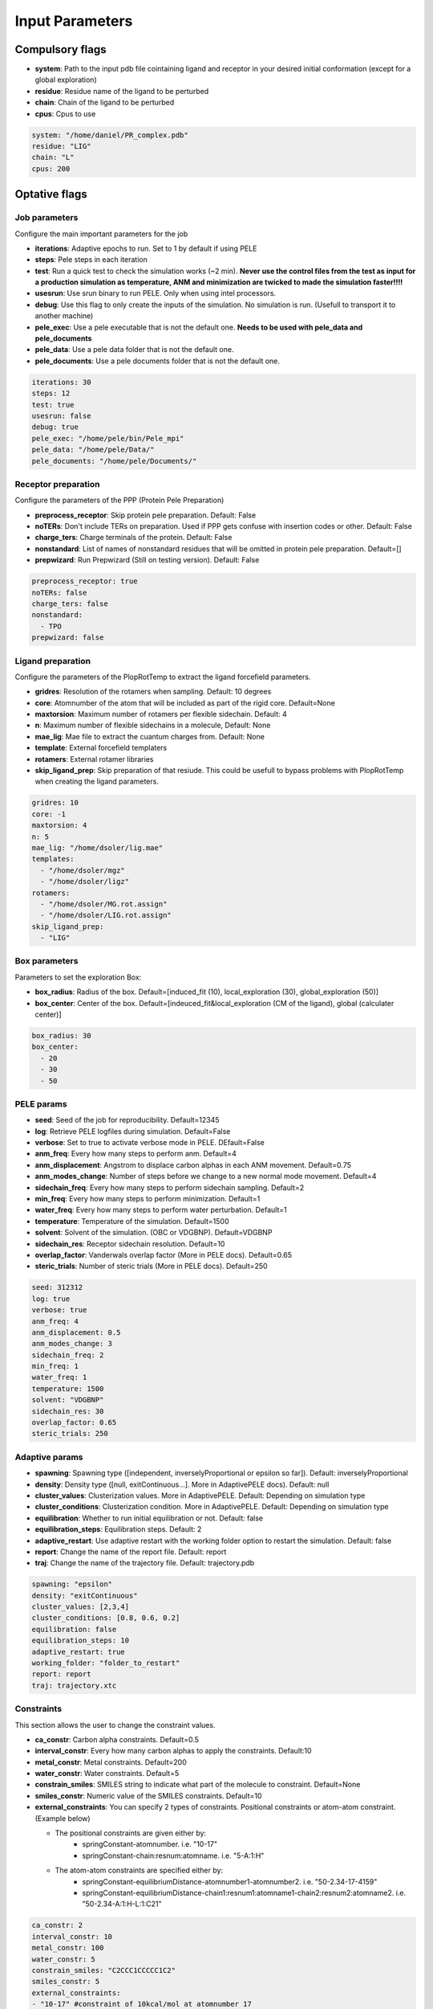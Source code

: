 Input Parameters
######################

Compulsory flags
--------------------

- **system**: Path to the input pdb file cointaining ligand and receptor in your desired initial conformation (except for a global exploration)

 
- **residue**: Residue name of the ligand to be perturbed


- **chain**: Chain of the ligand to be perturbed


- **cpus**: Cpus to use

..  code-block:: yaml

    system: "/home/daniel/PR_complex.pdb"
    residue: "LIG"
    chain: "L"
    cpus: 200


Optative flags
-------------------

Job parameters
=================

Configure the main important parameters for the job


- **iterations**: Adaptive epochs to run. Set to 1 by default if using PELE

- **steps**: Pele steps in each iteration

- **test**: Run a quick test to check the simulation works (~2 min). **Never use the control files from the test as input for a production simulation as temperature, ANM and minimization are twicked to made the simulation faster!!!!**
 
- **usesrun**: Use srun binary to run PELE. Only when using intel processors.

- **debug**: Use this flag to only create the inputs of the simulation. No simulation is run. (Usefull to transport it to another machine)

- **pele_exec**: Use a pele executable that is not the default one. **Needs to be used with pele_data and pele_documents**

- **pele_data**: Use a pele data folder that is not the default one.

- **pele_documents**: Use a pele documents folder that is not the default one.


..  code-block:: yaml

  iterations: 30
  steps: 12
  test: true
  usesrun: false
  debug: true
  pele_exec: "/home/pele/bin/Pele_mpi"
  pele_data: "/home/pele/Data/"
  pele_documents: "/home/pele/Documents/"

Receptor preparation
=======================

Configure the parameters of the PPP (Protein Pele Preparation)

- **preprocess_receptor**: Skip protein pele preparation. Default: False

- **noTERs**: Don't include TERs on preparation. Used if PPP gets confuse with insertion codes or other. Default: False

- **charge_ters**: Charge terminals of the protein. Default: False

- **nonstandard**: List of names of nonstandard residues that will be omitted in protein pele preparation. Default=[]

- **prepwizard**: Run Prepwizard (Still on testing version). Default: False

..  code-block:: yaml

  preprocess_receptor: true
  noTERs: false
  charge_ters: false
  nonstandard:
    - TPO
  prepwizard: false

Ligand preparation
======================

Configure the parameters of the PlopRotTemp to extract the ligand forcefield parameters.

- **gridres**: Resolution of the rotamers when sampling. Default: 10 degrees

- **core**: Atomnumber of the atom that will be included as part of the rigid core. Default=None

- **maxtorsion**: Maximum number of rotamers per flexible sidechain. Default: 4

- **n**: Maximum number of flexible sidechains in a molecule, Default: None

- **mae_lig**: Mae file to extract the cuantum charges from. Default: None

- **template**: External forcefield templaters

- **rotamers**: External rotamer libraries

- **skip_ligand_prep**: Skip preparation of that resiude. This could be usefull to bypass problems with PlopRotTemp when creating the ligand parameters.


..  code-block:: yaml

  gridres: 10
  core: -1
  maxtorsion: 4
  n: 5
  mae_lig: "/home/dsoler/lig.mae"
  templates:
    - "/home/dsoler/mgz"
    - "/home/dsoler/ligz"
  rotamers:
    - "/home/dsoler/MG.rot.assign"
    - "/home/dsoler/LIG.rot.assign"
  skip_ligand_prep:
    - "LIG"

Box parameters
=================

Parameters to set the exploration Box:

- **box_radius**: Radius of the box. Default=[induced_fit (10), local_exploration (30), global_exploration (50)]

- **box_center**: Center of the box. Default=[indeuced_fit&local_exploration (CM of the ligand), global (calculater center)]


..  code-block:: yaml

  box_radius: 30
  box_center: 
    - 20
    - 30
    - 50


PELE params
================

- **seed**: Seed of the job for reproducibility. Default=12345

- **log**: Retrieve PELE logfiles during simulation. Default=False

- **verbose**: Set to true to activate verbose mode in PELE. DEfault=False

- **anm_freq**: Every how many steps to perform anm. Default=4

- **anm_displacement**: Angstrom to displace carbon alphas in each ANM movement. Default=0.75

- **anm_modes_change**: Number of steps before we change to a new normal mode movement. Default=4

- **sidechain_freq**: Every how many steps to perform sidechain sampling. Default=2

- **min_freq**: Every how many steps to perform minimization. Default=1

- **water_freq**: Every how many steps to perform water perturbation. Default=1

- **temperature**: Temperature of the simulation. Default=1500

- **solvent**: Solvent of the simulation. (OBC or VDGBNP). Default=VDGBNP

- **sidechain_res**: Receptor sidechain resolution. Default=10

- **overlap_factor**: Vanderwals overlap factor (More in PELE docs). Default=0.65

- **steric_trials**: Number of steric trials (More in PELE docs). Default=250

..  code-block:: yaml

  seed: 312312
  log: true
  verbose: true
  anm_freq: 4
  anm_displacement: 0.5
  anm_modes_change: 3
  sidechain_freq: 2
  min_freq: 1
  water_freq: 1
  temperature: 1500
  solvent: "VDGBNP"
  sidechain_res: 30
  overlap_factor: 0.65
  steric_trials: 250



Adaptive params
===================

- **spawning**: Spawning type ([independent, inverselyProportional or epsilon so far]). Default: inverselyProportional

- **density**: Density type ([null, exitContinuous...]. More in AdaptivePELE docs). Default: null

- **cluster_values**: Clusterization values. More in AdaptivePELE. Default: Depending on simulation type

- **cluster_conditions**: Clusterization condition. More in AdaptivePELE. Default: Depending on simulation type

- **equilibration**: Whether to run initial equilibration or not. Default: false

- **equilibration_steps**: Equilibration steps. Default: 2
  
- **adaptive_restart**: Use adaptive restart with the working folder option to restart the simulation. Default: false

- **report**: Change the name of the report file. Default: report

- **traj**: Change the name of the trajectory file. Default: trajectory.pdb

..  code-block:: yaml

    spawning: "epsilon"
    density: "exitContinuous"
    cluster_values: [2,3,4]
    cluster_conditions: [0.8, 0.6, 0.2]
    equilibration: false
    equilibration_steps: 10
    adaptive_restart: true
    working_folder: "folder_to_restart"
    report: report
    traj: trajectory.xtc


Constraints
==================

This section allows the user to change the constraint values.

- **ca_constr**: Carbon alpha constraints. Default=0.5

- **interval_constr**: Every how many carbon alphas to apply the constraints. Default:10

- **metal_constr**: Metal constraints. Default=200

- **water_constr**: Water constraints. Default=5

- **constrain_smiles**: SMILES string to indicate what part of the molecule to constraint. Default=None

- **smiles_constr**: Numeric value of the SMILES constraints. Default=10

- **external_constraints**: You can specify 2 types of constraints. Positional constraints or atom-atom constraint. (Example below)

  - The positional constraints are given either by: 
        - springConstant-atomnumber. i.e. "10-17"
        - springConstant-chain:resnum:atomname. i.e. "5-A:1:H"

  - The atom-atom constraints are specified either by: 
        - springConstant-equilibriumDistance-atomnumber1-atomnumber2. i.e. "50-2.34-17-4159"
        - springConstant-equilibriumDistance-chain1:resnum1:atomname1-chain2:resnum2:atomname2. i.e. "50-2.34-A:1:H-L:1:C21"

..  code-block:: yaml

    ca_constr: 2
    interval_constr: 10
    metal_constr: 100
    water_constr: 5
    constrain_smiles: "C2CCC1CCCCC1C2"
    smiles_constr: 5
    external_constraints:
    - "10-17" #constraint of 10kcal/mol at atomnumber 17
    - "5-A:1:H" ##constraint of 10kcal/mol at atom with chain A residuenumber 1 and atomname H
    - "50-2.34-17-4159" #constraint of 50kcal/mol with equilibrium distance of 2.34 between atomnumbers 17 & 4159
    - "50-2.34-A:1:H-L:1:C21" #constraint of 50kcal/mol with equilibrium distance of 2.34 between atoms with respective chain resnum and atomname


WaterPerturbation
======================

Water modes
+++++++++++++++++

    - **water_exp**: Exploration of the hydratation sites of a binding site by perturbing and clusterizing a single water. More advance features will be later implemented to discriminate between "happy" and "unhappy" waters.

    - **water_lig**: Perturb one or several water molecules while exploring the conformational space of the ligand.

Example water exploration:

..  code-block:: yaml

  water_exp:
    - M:1
    - M:2

Example water ligand:

..  code-block:: yaml

    water_lig:
    - M:1
    - M:2

Simulation Parameters
++++++++++++++++++++++++

- **box_water**: Center of the box for the waters. Default: Centroid of the center of masses of all water molecules.

- **water_radius**: Radius of the water box. Default=7

- **water_trials**: Numerical trials on water perturbation. Default=10000

- **water_constr**: COM constraint applied to th water molecule after perturbation. Default=0

- **water_temp**: Temperature of the water perturbation step. Default=5000

- **water_overlap**: Overlap factor of water. Default=0.78


..  code-block:: yaml

    box_water:
    - 20
    - 30
    - 20
    water_radius: 8
    water_trials: 500
    water_constr: 0.5
    water_temp: 2000
    water_overlap: 0.5


Metrics
=============

Metrics to track along the simulation

- **atom_dist**: Calculate distance between two atomnumbers. To calculate more than one append them in column as the example below. Default=None

    - The atomdist can be specified via atomnumber i.e. 1960 or via chain:resnum:atomname i.e. A:2:CA

- **rmsd_pdb**: Calculate rmsd of the ligand to a native pdb structure


..  code-block:: yaml

    atom_dist:
        - 40
        - 1960
        - "A:2:CA"
        - "B:3:CG"
    rmsd_pdb: "/home/dsoler/native.pdb"


Analysis
=============

Run a post simulation analysis to extract plots, top poses and clusters.

- **only_analysis**: Analyse PELE simulation without running it.

- **analysis_nclust**: Numbers of clusters out of the simulation. Default: 10

- **be_column**: Column of the binding energy in the reports starting by 1. Default: 5

- **te_column**: Column of the total energy in the reports starting by 1. Default: 4

- **limit_column**: Specify the column where your external metrics start. Default: 6

- **mae**: To extract the best energy and cluster poses as .mae files with the metrics as properties (schrodinger need it). Default: false

- **analysis**: Whether to run or not the analysis at the end of the simulation. Default: true

..  code-block:: yaml

    only_analysis: true
    be_column: 5
    te_column: 4
    limit_column: 6
    mae: true

Output
==========

Configure the output

- **working_folder**: Name of the main working folder where to store the processed input, control files and the simulation folder. Default="resname_Pele_X" where X is a number.

- **output**: Output folder of the simulation. Default=output

..  code-block:: yaml

    working_folder: "NOR_solvent_OBC"
    output: "output_sim"


Automatic Modes
--------------------

Automatically configures all control file options to a standard job chosen beween
induce fit, local exploration, bias exploration, exit path and global exploration


Induced fit_fast
==================

- **induced_fit_fast**: Run a short induced fit AdaptivePELE simulation paramaters by setting the center of the box in the
  cm of the ligand, a box radius of 10A, small rotations and translations and a high number of 
  steric clashes and sidechain predition frequency. Usefull to refine docking poses, and search
  new conformations within the same binding site.

..  code-block:: yaml

  induced_fit_fast: true

Induced fit_exhaustive
========================

- **induced_fit_exhaustive**: Run a long induced fit PELE simulation paramaters by setting the center of the box in the
  cm of the ligand, a box radius of 10A, small rotations and translations and a high number of 
  steric clashes and sidechain predition frequency. Usefull to refine docking poses, and search
  new conformations within the same binding site.

..  code-block:: yaml

  induced_fit_exhaustive: true


Rescoring
============

Simulation to refine around an initial conformation. Not looking to find a new binding mode but to minimize
the actual one.

..  code-block:: yaml

  rescoring: true

Local Exploration
=====================

- **out_in**: Local exploration to move the ligand from the bulk to the binding site. The box center set on the 
  center of mass of the ligand with a radius of 30A, steering 1 50% of the times, and a slight bias towards binding energies.
  Useful when no docking is possible in the binding site and you need to open up the pocket.

..  code-block:: yaml

  out_in: true

Biased
=========

- **bias**: Bias exploration towards the indicated bias column. The box center is set on the center of mass of the ligand with
  a radius of 30A, and a bias towards the chosen metric is set. An epsilon fraction of processors are distributed proportionally to the value of a metric, and the rest are inverselyProportional distributed. Therefore, the **epsilon** value controls fraction of the processors that will be assigned according to the selected metric in **biascolumn**


..  code-block:: yaml

  bias: true
  epsilon: 0.5
  bias_column: 5 (starting by 1 on the reports)

Exit path
==============

- **in_out**: Explore the dissociative path of a molecule. At each step the box is center on the most exterior cluster
  and there is a bias towards higher values of SASA. This type accepts a **exit_metric** which represents a column in the report file, an **exit_value** which represents a value for the metric and a **exit_condition** parameter which can be either “<” or “>”, default value is “<”. The simulation will terminate after the metric written in the metricCol reaches a value smaller or greater than exitValue, depending on the condition specified. An example of the exit condition block that would terminate the program after 4 trajectories reaches a value of more than 0.9 for the sixth column (6th starting to count from 1) of the report file would look like:


..  code-block:: yaml

  in_out: true
  exit_value: 0.9
  exit_condition: ">"
  exit_trajnum: 4

Global exploration
=====================

- **global**: Configure a global exploration by randomizing the ligand all around the protein. Then the simulation will start from all configurationsof the system at the same time. The number of configurations (ligand-protein systems) can be chosen thorugh the **poses** flag.

..  code-block:: yaml

  global: true
  poses: 40
